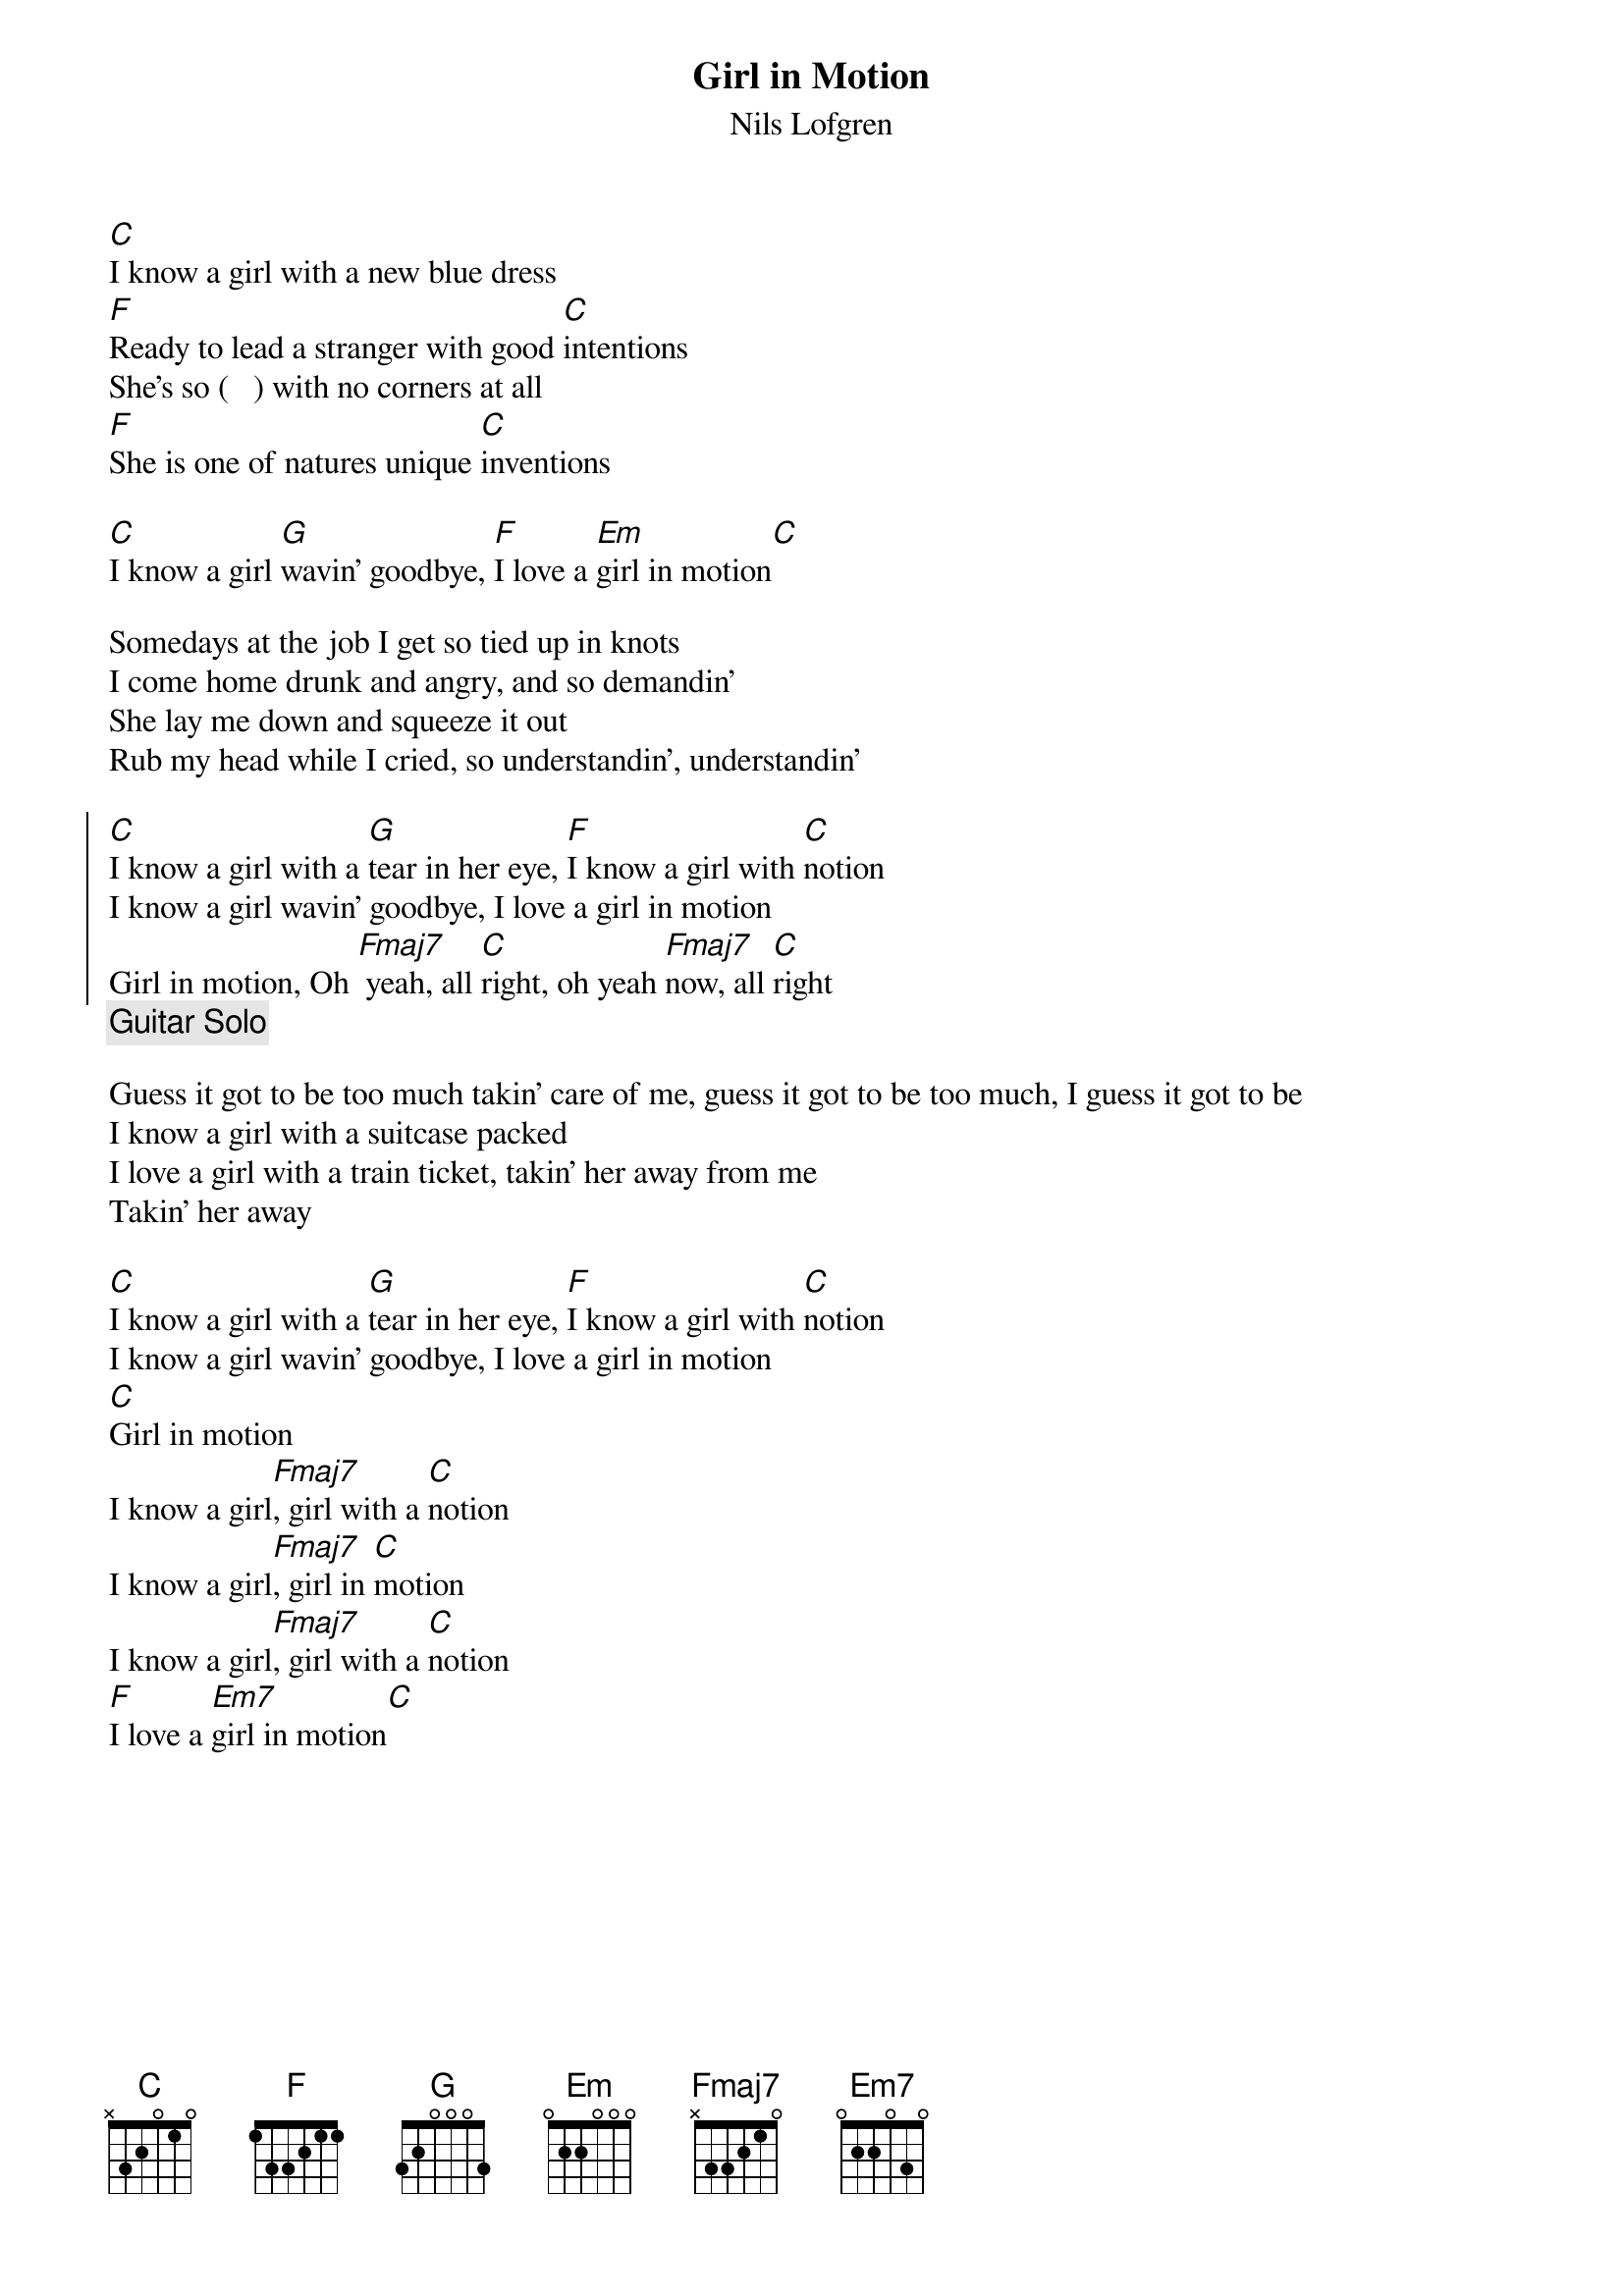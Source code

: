 #10-9-94 Chord 3.5
# formatted by Joe Balshi jdb@aloft.cnet.att.com
# 
#  chord -a -g -t 14 -T Times-Bold filename > output.ps
#
{chordsize: 11}
{title:Girl in Motion}
{subtitle: Nils Lofgren}
[C]I know a girl with a new blue dress
[F]Ready to lead a stranger with good [C]intentions
She's so (   ) with no corners at all
[F]She is one of natures unique [C]inventions

[C]I know a girl [G]wavin' goodbye, [F]I love a [Em]girl in motion[C]

Somedays at the job I get so tied up in knots
I come home drunk and angry, and so demandin'
She lay me down and squeeze it out
Rub my head while I cried, so understandin', understandin'

{soc}
[C]I know a girl with a [G]tear in her eye, [F]I know a girl with [C]notion
I know a girl wavin' goodbye, I love a girl in motion
Girl in motion, Oh [Fmaj7] yeah, all [C]right, oh yeah [Fmaj7]now, all [C]right
{eoc}
{c: Guitar Solo}

Guess it got to be too much takin' care of me, guess it got to be too much, I guess it got to be
I know a girl with a suitcase packed
I love a girl with a train ticket, takin' her away from me
Takin' her away

[C]I know a girl with a [G]tear in her eye, [F]I know a girl with [C]notion
I know a girl wavin' goodbye, I love a girl in motion
[C]Girl in motion
I know a girl[Fmaj7], girl with a [C]notion
I know a girl[Fmaj7], girl in [C]motion
I know a girl[Fmaj7], girl with a [C]notion
[F]I love a [Em7]girl in motion[C]
